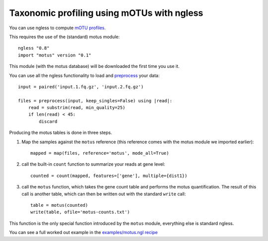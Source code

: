 ===========================================
Taxonomic profiling using mOTUs with ngless
===========================================


You can use ngless to compute `mOTU profiles
<http://www.bork.embl.de/software/mOTU/>`__.

This requires the use of the (standard) motus module::

    ngless "0.8"
    import "motus" version "0.1"

This module (with the motus database) will be downloaded the first time you use
it.


You can use all the ngless functionality to load and `preprocess
<preprocess.htm>`__ your data::

    input = paired('input.1.fq.gz', 'input.2.fq.gz')

    files = preprocess(input, keep_singles=False) using |read|:
        read = substrim(read, min_quality=25)
        if len(read) < 45:
            discard

Producing the motus tables is done in three steps.

1. Map the samples against the ``motus`` reference (this reference comes with
   the motus module we imported earlier)::

    mapped = map(files, reference='motus', mode_all=True)

2. call the built-in ``count`` function to summarize your reads at gene level::

    counted = count(mapped, features=['gene'], multiple={dist1})

3. call the ``motus`` function, which takes the gene count table and performs
   the motus quantification. The result of this call is another table, which
   can then be written out with the standard ``write`` call::

    table = motus(counted)
    write(table, ofile='motus-counts.txt')

This function is the only special function introduced by the ``motus`` module,
everything else is standard ngless.

You can see a full worked out example in the `examples/motus.ngl recipe
<https://github.com/ngless-toolkit/ngless/blob/master/examples/motus.ngl>`__

